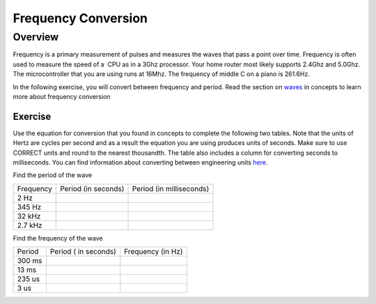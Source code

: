 Frequency Conversion
====================

Overview
--------

Frequency is a primary measurement of pulses and measures the waves that
pass a point over time. Frequency is often used to measure the speed of
a  CPU as in a 3Ghz processor. Your home router most likely supports
2.4Ghz and 5.0Ghz. The microcontroller that you are using runs at 16Mhz.
The frequency of middle C on a piano is 261.6Hz.

In the following exercise, you will convert between frequency and
period. Read the section on
`waves <https://www.google.com/url?q=https://docs.google.com/document/d/1BmZbXzxnD2j17QToSZ9jeZmnP7burwfksfQq2v4zu-Y/edit%23heading%3Dh.r3kc4sg9zrj4&sa=D&ust=1587613173942000>`__ in
concepts to learn more about frequency conversion

Exercise
~~~~~~~~

Use the equation for conversion that you found in concepts to complete
the following two tables. Note that the units of Hertz are cycles per
second and as a result the equation you are using produces units of
seconds. Make sure to use CORRECT units and round to the nearest
thousandth. The table also includes a column for converting seconds to
milliseconds. You can find information about converting between
engineering units
`here <https://www.google.com/url?q=https://docs.google.com/document/d/1BmZbXzxnD2j17QToSZ9jeZmnP7burwfksfQq2v4zu-Y/edit%23heading%3Dh.77xfwnlk7wp2&sa=D&ust=1587613173943000>`__.

Find the period of the wave

+-------------+-----------------------+----------------------------+
| Frequency   | Period (in seconds)   | Period (in milliseconds)   |
+-------------+-----------------------+----------------------------+
| 2 Hz        |                       |                            |
+-------------+-----------------------+----------------------------+
| 345 Hz      |                       |                            |
+-------------+-----------------------+----------------------------+
| 32 kHz      |                       |                            |
+-------------+-----------------------+----------------------------+
| 2.7 kHz     |                       |                            |
+-------------+-----------------------+----------------------------+

Find the frequency of the wave

+----------+------------------------+---------------------+
| Period   | Period ( in seconds)   | Frequency (in Hz)   |
+----------+------------------------+---------------------+
| 300 ms   |                        |                     |
+----------+------------------------+---------------------+
| 13 ms    |                        |                     |
+----------+------------------------+---------------------+
| 235 us   |                        |                     |
+----------+------------------------+---------------------+
| 3 us     |                        |                     |
+----------+------------------------+---------------------+
